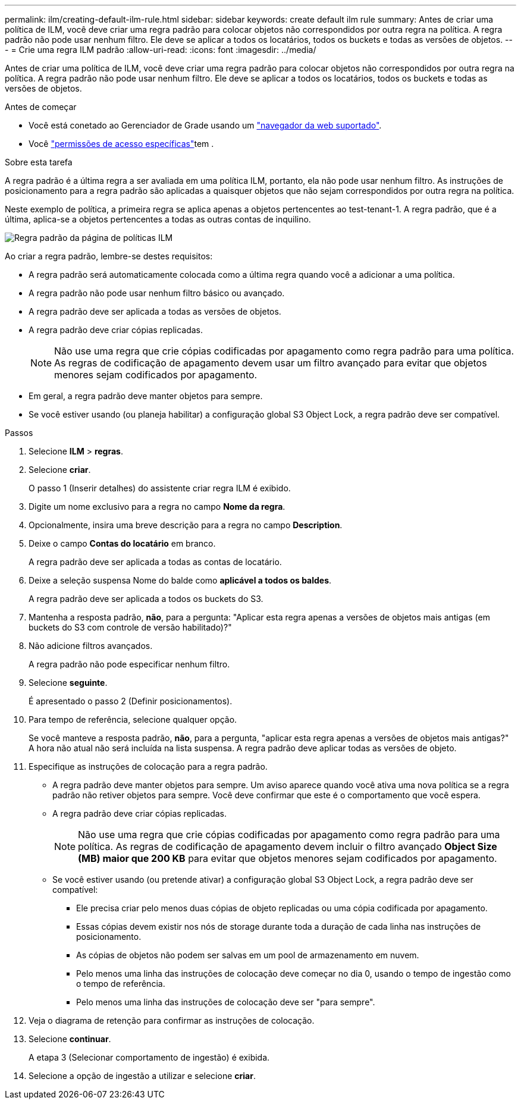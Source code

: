 ---
permalink: ilm/creating-default-ilm-rule.html 
sidebar: sidebar 
keywords: create default ilm rule 
summary: Antes de criar uma política de ILM, você deve criar uma regra padrão para colocar objetos não correspondidos por outra regra na política. A regra padrão não pode usar nenhum filtro. Ele deve se aplicar a todos os locatários, todos os buckets e todas as versões de objetos. 
---
= Crie uma regra ILM padrão
:allow-uri-read: 
:icons: font
:imagesdir: ../media/


[role="lead"]
Antes de criar uma política de ILM, você deve criar uma regra padrão para colocar objetos não correspondidos por outra regra na política. A regra padrão não pode usar nenhum filtro. Ele deve se aplicar a todos os locatários, todos os buckets e todas as versões de objetos.

.Antes de começar
* Você está conetado ao Gerenciador de Grade usando um link:../admin/web-browser-requirements.html["navegador da web suportado"].
* Você link:../admin/admin-group-permissions.html["permissões de acesso específicas"]tem .


.Sobre esta tarefa
A regra padrão é a última regra a ser avaliada em uma política ILM, portanto, ela não pode usar nenhum filtro. As instruções de posicionamento para a regra padrão são aplicadas a quaisquer objetos que não sejam correspondidos por outra regra na política.

Neste exemplo de política, a primeira regra se aplica apenas a objetos pertencentes ao test-tenant-1. A regra padrão, que é a última, aplica-se a objetos pertencentes a todas as outras contas de inquilino.

image::../media/ilm_policies_page_default_rule.png[Regra padrão da página de políticas ILM]

Ao criar a regra padrão, lembre-se destes requisitos:

* A regra padrão será automaticamente colocada como a última regra quando você a adicionar a uma política.
* A regra padrão não pode usar nenhum filtro básico ou avançado.
* A regra padrão deve ser aplicada a todas as versões de objetos.
* A regra padrão deve criar cópias replicadas.
+

NOTE: Não use uma regra que crie cópias codificadas por apagamento como regra padrão para uma política. As regras de codificação de apagamento devem usar um filtro avançado para evitar que objetos menores sejam codificados por apagamento.

* Em geral, a regra padrão deve manter objetos para sempre.
* Se você estiver usando (ou planeja habilitar) a configuração global S3 Object Lock, a regra padrão deve ser compatível.


.Passos
. Selecione *ILM* > *regras*.
. Selecione *criar*.
+
O passo 1 (Inserir detalhes) do assistente criar regra ILM é exibido.

. Digite um nome exclusivo para a regra no campo *Nome da regra*.
. Opcionalmente, insira uma breve descrição para a regra no campo *Description*.
. Deixe o campo *Contas do locatário* em branco.
+
A regra padrão deve ser aplicada a todas as contas de locatário.

. Deixe a seleção suspensa Nome do balde como *aplicável a todos os baldes*.
+
A regra padrão deve ser aplicada a todos os buckets do S3.

. Mantenha a resposta padrão, *não*, para a pergunta: "Aplicar esta regra apenas a versões de objetos mais antigas (em buckets do S3 com controle de versão habilitado)?"
. Não adicione filtros avançados.
+
A regra padrão não pode especificar nenhum filtro.

. Selecione *seguinte*.
+
É apresentado o passo 2 (Definir posicionamentos).

. Para tempo de referência, selecione qualquer opção.
+
Se você manteve a resposta padrão, *não*, para a pergunta, "aplicar esta regra apenas a versões de objetos mais antigas?" A hora não atual não será incluída na lista suspensa. A regra padrão deve aplicar todas as versões de objeto.

. Especifique as instruções de colocação para a regra padrão.
+
** A regra padrão deve manter objetos para sempre. Um aviso aparece quando você ativa uma nova política se a regra padrão não retiver objetos para sempre. Você deve confirmar que este é o comportamento que você espera.
** A regra padrão deve criar cópias replicadas.
+

NOTE: Não use uma regra que crie cópias codificadas por apagamento como regra padrão para uma política. As regras de codificação de apagamento devem incluir o filtro avançado *Object Size (MB) maior que 200 KB* para evitar que objetos menores sejam codificados por apagamento.

** Se você estiver usando (ou pretende ativar) a configuração global S3 Object Lock, a regra padrão deve ser compatível:
+
*** Ele precisa criar pelo menos duas cópias de objeto replicadas ou uma cópia codificada por apagamento.
*** Essas cópias devem existir nos nós de storage durante toda a duração de cada linha nas instruções de posicionamento.
*** As cópias de objetos não podem ser salvas em um pool de armazenamento em nuvem.
*** Pelo menos uma linha das instruções de colocação deve começar no dia 0, usando o tempo de ingestão como o tempo de referência.
*** Pelo menos uma linha das instruções de colocação deve ser "para sempre".




. Veja o diagrama de retenção para confirmar as instruções de colocação.
. Selecione *continuar*.
+
A etapa 3 (Selecionar comportamento de ingestão) é exibida.

. Selecione a opção de ingestão a utilizar e selecione *criar*.

